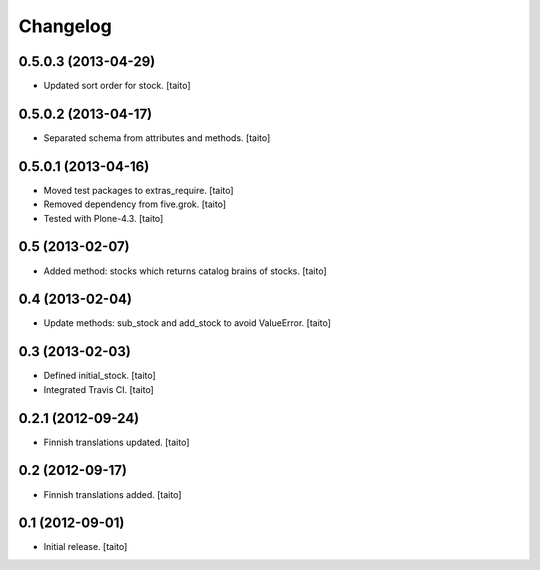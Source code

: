 Changelog
---------

0.5.0.3 (2013-04-29)
====================

- Updated sort order for stock. [taito]

0.5.0.2 (2013-04-17)
====================

- Separated schema from attributes and methods. [taito]

0.5.0.1 (2013-04-16)
====================

- Moved test packages to extras_require. [taito]
- Removed dependency from five.grok. [taito]
- Tested with Plone-4.3. [taito]

0.5 (2013-02-07)
================

- Added method: stocks which returns catalog brains of stocks. [taito]

0.4 (2013-02-04)
================

- Update methods: sub_stock and add_stock to avoid ValueError. [taito]

0.3 (2013-02-03)
================

- Defined initial_stock. [taito]
- Integrated Travis CI. [taito]

0.2.1 (2012-09-24)
==================

- Finnish translations updated. [taito]

0.2 (2012-09-17)
================

- Finnish translations added. [taito]

0.1 (2012-09-01)
================

- Initial release. [taito]
